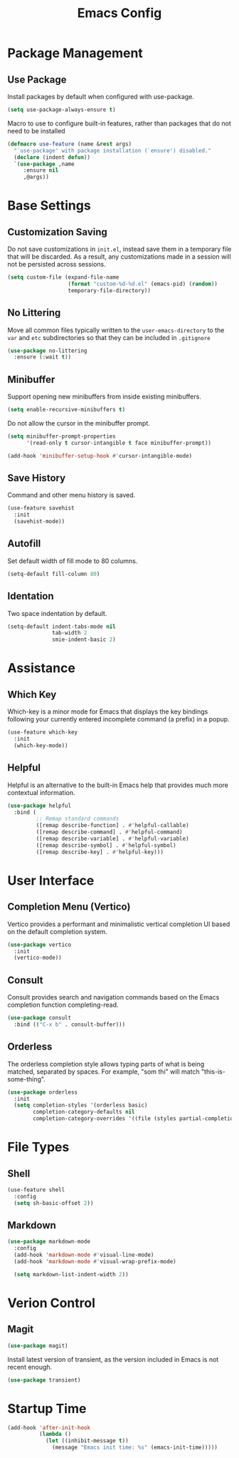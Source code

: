 #+title: Emacs Config

* Package Management

** Use Package

Install packages by default when configured with use-package.

#+begin_src emacs-lisp
  (setq use-package-always-ensure t)
#+end_src

Macro to use to configure built-in features, rather than packages that do not
need to be installed

#+begin_src emacs-lisp
(defmacro use-feature (name &rest args)
  "`use-package' with package installation (`ensure') disabled."
  (declare (indent defun))
  `(use-package ,name
     :ensure nil
     ,@args))
#+end_src

* Base Settings

** Customization Saving

Do not save customizations in =init.el=, instead save them in a temporary file
that will be discarded. As a result, any customizations made in a session will
not be persisted across sessions.

#+begin_src emacs-lisp
(setq custom-file (expand-file-name
                   (format "custom-%d-%d.el" (emacs-pid) (random))
                   temporary-file-directory))
#+end_src

** No Littering

Move all common files typically written to the =user-emacs-directory= to the
=var= and =etc= subdirectories so that they can be included in =.gitignore=

#+begin_src emacs-lisp
(use-package no-littering
  :ensure (:wait t))
#+end_src

** Minibuffer

Support opening new minibuffers from inside existing minibuffers.

#+begin_src emacs-lisp
(setq enable-recursive-minibuffers t)
#+end_src

Do not allow the cursor in the minibuffer prompt.

#+begin_src emacs-lisp
(setq minibuffer-prompt-properties
      '(read-only t cursor-intangible t face minibuffer-prompt))

(add-hook 'minibuffer-setup-hook #'cursor-intangible-mode)
#+end_src

** Save History

Command and other menu history is saved.

#+begin_src emacs-lisp
(use-feature savehist
  :init
  (savehist-mode))
#+end_src

** Autofill

Set default width of fill mode to 80 columns.

#+begin_src emacs-lisp
(setq-default fill-column 80)
#+end_src

** Identation

Two space indentation by default.

#+begin_src emacs-lisp
(setq-default indent-tabs-mode nil
              tab-width 2
              smie-indent-basic 2)
#+end_src

* Assistance

** Which Key

Which-key is a minor mode for Emacs that displays the key bindings following
your currently entered incomplete command (a prefix) in a popup.

#+begin_src emacs-lisp
(use-feature which-key
  :init
  (which-key-mode))
#+end_src

** Helpful

Helpful is an alternative to the built-in Emacs help that provides much more
contextual information.

#+begin_src emacs-lisp
(use-package helpful
  :bind (
         ;; Remap standard commands
         ([remap describe-function] . #'helpful-callable)
         ([remap describe-command] . #'helpful-command)
         ([remap describe-variable] . #'helpful-variable)
         ([remap describe-symbol] . #'helpful-symbol)
         ([remap describe-key] . #'helpful-key)))
#+end_src

* User Interface

** Completion Menu (Vertico)

Vertico provides a performant and minimalistic vertical completion UI based on
the default completion system.

#+begin_src emacs-lisp
(use-package vertico
  :init
  (vertico-mode))
#+end_src

** Consult

Consult provides search and navigation commands based on the Emacs completion
function completing-read.

#+begin_src emacs-lisp
(use-package consult
  :bind (("C-x b" . consult-buffer)))
#+end_src

** Orderless

The orderless completion style allows typing parts of what is being matched,
separated by spaces. For example, "som thi" will match "this-is-some-thing".

#+begin_src emacs-lisp
(use-package orderless
  :init
  (setq completion-styles '(orderless basic)
        completion-category-defaults nil
        completion-category-overrides '((file (styles partial-completion)))))
#+end_src

* File Types

** Shell

#+begin_src emacs-lisp
(use-feature shell
  :config
  (setq sh-basic-offset 2))
#+end_src


** Markdown

#+begin_src emacs-lisp
(use-package markdown-mode
  :config
  (add-hook 'markdown-mode #'visual-line-mode)
  (add-hook 'markdown-mode #'visual-wrap-prefix-mode)

  (setq markdown-list-indent-width 2))
#+end_src

* Verion Control

** Magit

#+begin_src emacs-lisp
(use-package magit)
#+end_src

Install latest version of transient, as the version included in Emacs is not
recent enough.

#+begin_src emacs-lisp
(use-package transient)
#+end_src

* Startup Time

#+begin_src emacs-lisp
(add-hook 'after-init-hook
          (lambda ()
            (let ((inhibit-message t))
              (message "Emacs init time: %s" (emacs-init-time)))))
#+end_src
